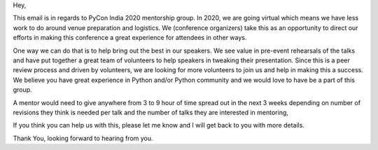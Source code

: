 Hey,

This email is in regards to PyCon India 2020 mentorship group. In 2020, we are
going virtual which means we have less work to do around venue preparation and
logistics. We (conference organizers) take this as an opportunity to direct our
efforts in making this conference a great experience for attendees in other
ways.

One way we can do that is to help bring out the best in our speakers. We see
value in pre-event rehearsals of the talks and have put together a great team
of volunteers to help speakers in tweaking their presentation. Since this is a
peer review process and driven by volunteers, we are looking for more
volunteers to join us and help in making this a success. We believe you have
great experience in Python and/or Python community and we would love to have be
a part of this group.

A mentor would need to give anywhere from 3 to 9 hour of time spread out in the
next 3 weeks depending on number of revisions they think is needed per talk and
the number of talks they are interested in mentoring,

If you think you can help us with this, please let me know and I will get back
to you with more details.

Thank You,
looking forward to hearing from you.
